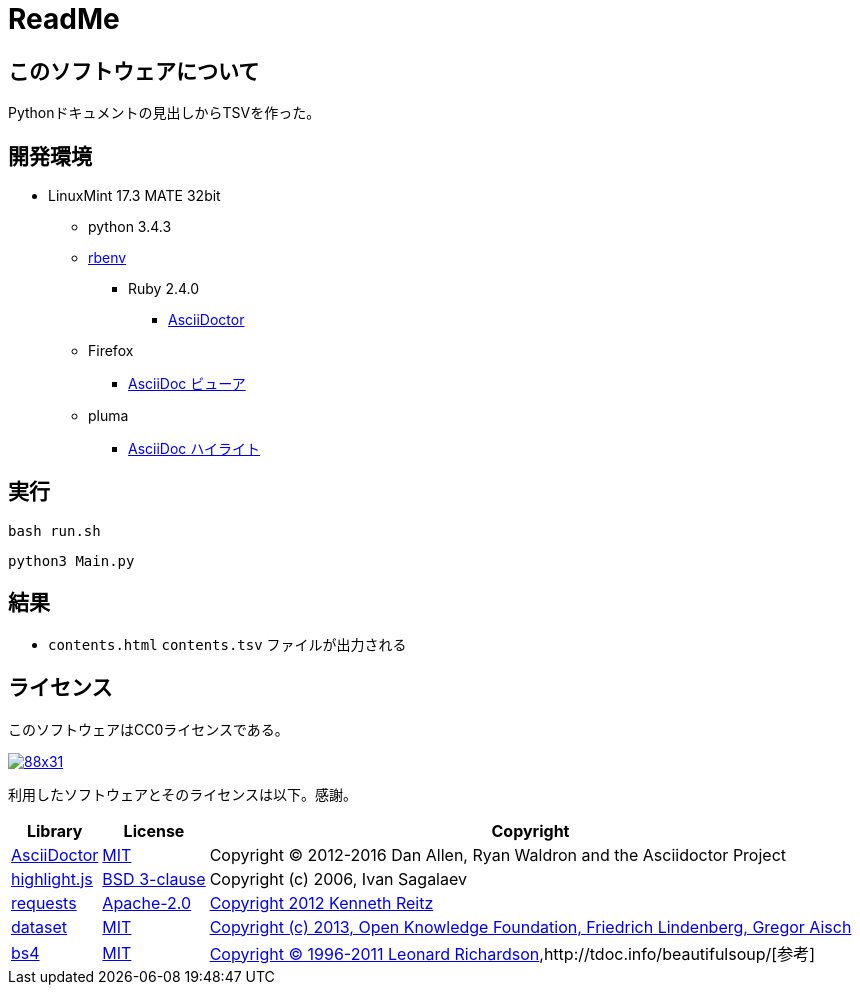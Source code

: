 :source-highlighter: highlightjs

= ReadMe

== このソフトウェアについて

Pythonドキュメントの見出しからTSVを作った。

== 開発環境

* LinuxMint 17.3 MATE 32bit
** python 3.4.3
** http://ytyaru.hatenablog.com/entry/2017/05/30/000000[rbenv]
*** Ruby 2.4.0
**** http://ytyaru.hatenablog.com/entry/2017/06/20/000000[AsciiDoctor]
** Firefox
*** http://ytyaru.hatenablog.com/entry/2017/06/19/000000[AsciiDoc ビューア]
** pluma
*** http://ytyaru.hatenablog.com/entry/2017/06/18/000000[AsciiDoc ハイライト]

== 実行

[source, sh]
----
bash run.sh
----

[source, sh]
----
python3 Main.py
----

== 結果

* `contents.html` `contents.tsv` ファイルが出力される

== ライセンス

このソフトウェアはCC0ライセンスである。

image:http://i.creativecommons.org/p/zero/1.0/88x31.png[link=http://creativecommons.org/publicdomain/zero/1.0/deed.ja]

利用したソフトウェアとそのライセンスは以下。感謝。

[options="header, autowidth"]
|=======================
|Library|License|Copyright
|http://asciidoctor.org/[AsciiDoctor]|https://github.com/asciidoctor/asciidoctor/blob/master/LICENSE.adoc[MIT]|Copyright (C) 2012-2016 Dan Allen, Ryan Waldron and the Asciidoctor Project
|https://highlightjs.org/[highlight.js]|https://github.com/isagalaev/highlight.js/blob/master/LICENSE[BSD 3-clause]|Copyright (c) 2006, Ivan Sagalaev
|http://requests-docs-ja.readthedocs.io/en/latest/[requests]|https://opensource.org/licenses/Apache-2.0[Apache-2.0]|http://requests-docs-ja.readthedocs.io/en/latest/user/intro/#requests[Copyright 2012 Kenneth Reitz]
|https://dataset.readthedocs.io/en/latest/[dataset]|https://opensource.org/licenses/MIT[MIT]|https://github.com/pudo/dataset/blob/master/LICENSE.txt[Copyright (c) 2013, Open Knowledge Foundation, Friedrich Lindenberg, Gregor Aisch]
|https://www.crummy.com/software/BeautifulSoup/bs4/doc/[bs4]|https://opensource.org/licenses/MIT[MIT]|https://pypi.python.org/pypi/beautifulsoup4[Copyright © 1996-2011 Leonard Richardson],http://tdoc.info/beautifulsoup/[参考]
|=======================

